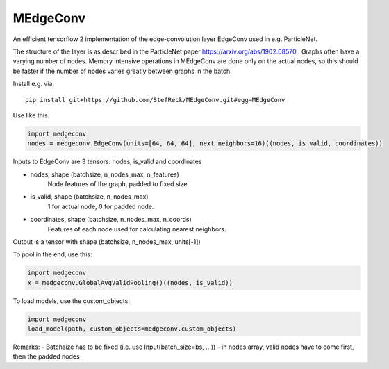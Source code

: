 MEdgeConv
=========

.. image:: https://travis-ci.org/StefReck/MEdgeConv.svg?branch=master
    :target: https://travis-ci.org/StefReck/MEdgeConv

.. image:: https://codecov.io/gh/StefReck/MEdgeConv/branch/master/graph/badge.svg
    :target: https://codecov.io/gh/StefReck/MEdgeConv

An efficient tensorflow 2 implementation of the edge-convolution layer
EdgeConv used in e.g. ParticleNet.

The structure of the layer is as described in the ParticleNet paper
https://arxiv.org/abs/1902.08570 . Graphs often have a varying number
of nodes. Memory intensive operations in MEdgeConv
are done only on the actual nodes, so this should be faster if the number of
nodes varies greatly between graphs in the batch.


Install e.g. via::

    pip install git+https://github.com/StefReck/MEdgeConv.git#egg=MEdgeConv


Use like this:

.. code-block:: python

    import medgeconv
    nodes = medgeconv.EdgeConv(units=[64, 64, 64], next_neighbors=16)((nodes, is_valid, coordinates))


Inputs to EdgeConv are 3 tensors: nodes, is_valid and coordinates

- nodes, shape (batchsize, n_nodes_max, n_features)
    Node features of the graph, padded to fixed size.

- is_valid, shape (batchsize, n_nodes_max)
    1 for actual node, 0 for padded node.

- coordinates, shape (batchsize, n_nodes_max, n_coords)
    Features of each node used for calculating nearest
    neighbors.

Output is a tensor with shape (batchsize, n_nodes_max, units[-1])

To pool in the end, use this:

.. code-block:: python

    import medgeconv
    x = medgeconv.GlobalAvgValidPooling()((nodes, is_valid))


To load models, use the custom_objects:

.. code-block:: python

    import medgeconv
    load_model(path, custom_objects=medgeconv.custom_objects)

Remarks:
- Batchsize has to be fixed (i.e. use Input(batch_size=bs, ...))
- in nodes array, valid nodes have to come first, then the padded nodes
